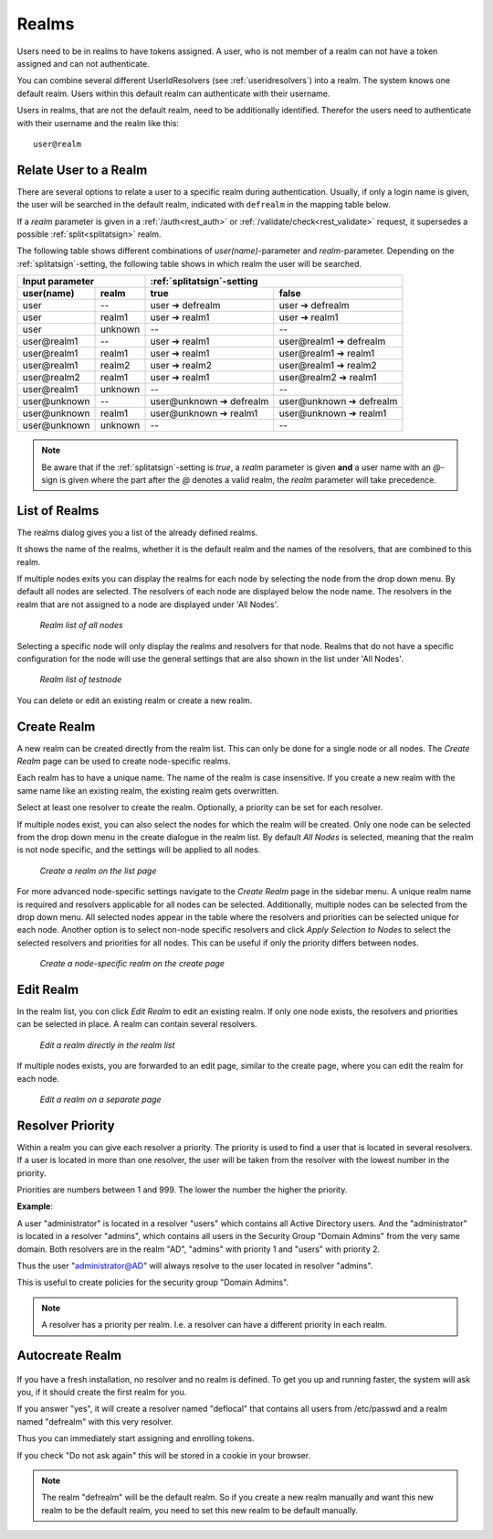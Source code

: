 .. _realms:

Realms
------

.. index:: realms, default realm

Users need to be in realms to have tokens assigned. A user, who is not
member of a realm can not have a token assigned and can not authenticate.

You can combine several different UserIdResolvers (see :ref:`useridresolvers`)
into a realm.
The system knows one default realm. Users within this default realm can 
authenticate with their username.

Users in realms, that are not the default realm, need to be additionally identified.
Therefor the users need to authenticate with their username and the realm like this::
   
   user@realm

.. _relate_realm:

Relate User to a Realm
......................

.. index:: realm relation

There are several options to relate a user to a specific realm during
authentication. Usually, if only a login name is given, the user will be
searched in the default realm, indicated with ``defrealm`` in the mapping table below.

If a *realm* parameter is given in a :ref:`/auth<rest_auth>` or
:ref:`/validate/check<rest_validate>` request, it supersedes a possible
:ref:`split<splitatsign>` realm.

The following table shows different combinations of *user(name)*-parameter
and *realm*-parameter. Depending on the :ref:`splitatsign`-setting, the
following table shows in which realm the user will be searched.

=============  =======  ========================  ========================
  Input parameter       :ref:`splitatsign`-setting
----------------------  --------------------------------------------------
user(name)     realm    true                      false
=============  =======  ========================  ========================
user           --       user ➔ defrealm           user ➔ defrealm
user           realm1   user ➔ realm1             user ➔ realm1
user           unknown  --                        --
user\@realm1   --       user ➔ realm1             user\@realm1 ➔ defrealm
user\@realm1   realm1   user ➔ realm1             user\@realm1 ➔ realm1
user\@realm1   realm2   user ➔ realm2             user\@realm1 ➔ realm2
user\@realm2   realm1   user ➔ realm1             user\@realm2 ➔ realm1
user\@realm1   unknown  --                        --
user\@unknown  --       user\@unknown ➔ defrealm  user\@unknown ➔ defrealm
user\@unknown  realm1   user\@unknown ➔ realm1    user\@unknown ➔ realm1
user\@unknown  unknown  --                        --
=============  =======  ========================  ========================

.. note::
    Be aware that if the :ref:`splitatsign`-setting is *true*, a *realm*
    parameter is given **and** a user name with an *@*-sign is given where the
    part after the *@* denotes a valid realm, the *realm* parameter will take
    precedence.

.. _list_of_realms:

List of Realms
..............

The realms dialog gives you a list of the already defined realms.

It shows the name of the realms, whether it is the default realm and
the names of the resolvers, that are combined to this realm.

If multiple nodes exits you can display the realms for each node by selecting the node from the drop down menu.
By default all nodes are selected.
The resolvers of each node are displayed below the node name.
The resolvers in the realm that are not assigned to a node are displayed under 'All Nodes'.

.. figure:: images/realm_list_all.png
   :width: 500

   *Realm list of all nodes*

Selecting a specific node will only display the realms and resolvers for that node.
Realms that do not have a specific configuration for the node will use the general settings that are also shown in the
list under 'All Nodes'.

.. figure:: images/realm_list_node.png
   :width: 500

   *Realm list of testnode*

You can delete or edit an existing realm or create a new realm.

.. _create_realm:

Create Realm
............

.. index:: realm create

A new realm can be created directly from the realm list. This can only be done for a single node or all nodes.
The *Create Realm* page can be used to create node-specific realms.

Each realm has to have a unique name. The name of the realm is
case insensitive. If you create a new realm with the same name
like an existing realm, the existing realm gets overwritten.

Select at least one resolver to create the realm. Optionally, a priority can be set for each resolver.

If multiple nodes exist, you can also select the nodes for which the realm will be created.
Only one node can be selected from the drop down menu in the create dialogue in the realm list. By default *All Nodes*
is selected, meaning that the realm is not node specific, and the settings will be applied to all nodes.

.. figure:: images/realm_create_list.png
   :width: 500

   *Create a realm on the list page*

For more advanced node-specific settings navigate to the *Create Realm* page in the sidebar menu.
A unique realm name is required and resolvers applicable for all nodes can be selected.
Additionally, multiple nodes can be selected from the drop down menu. All selected nodes appear in the table where the
resolvers and priorities can be selected unique for each node.
Another option is to select non-node specific resolvers and click *Apply Selection to Nodes* to select the selected
resolvers and priorities for all nodes. This can be useful if only the priority differs between nodes.

.. figure:: images/realm_create_page.png
   :width: 500

   *Create a node-specific realm on the create page*

.. _edit_realm:

Edit Realm
..........

.. index:: realm edit

In the realm list, you con click *Edit Realm* to edit an existing realm.
If only one node exists, the resolvers and priorities can be selected in place. A realm can contain several resolvers.

.. figure:: images/realm_edit_list_one_node.png
   :width: 500

   *Edit a realm directly in the realm list*

If multiple nodes exists, you are forwarded to an edit page, similar to the create page, where you can edit the realm
for each node.

.. figure:: images/realm_edit_page.png
   :width: 500

   *Edit a realm on a separate page*


.. _resolver_priority:

Resolver Priority
.................

.. index:: resolver priority

Within a realm you can give each resolver a priority. The priority is used to
find a user that is located in several resolvers. If a user is located in
more than one resolver, the user will be taken from the resolver with the
lowest number in the priority.

Priorities are numbers between 1 and 999. The lower the number the higher the
priority.

**Example**:

A user "administrator" is located in a resolver "users" which contains all
Active Directory users. And the "administrator" is located in a resolver
"admins", which contains all users in the Security Group "Domain
Admins" from the very same domain. Both resolvers are in the realm
"AD", "admins" with priority 1 and "users" with priority 2.

Thus the user "administrator@AD" will always resolve to the user located in
resolver "admins".

This is useful to create policies for the security group "Domain
Admins".

.. note:: A resolver has a priority per realm. I.e. a resolver can have a
   different priority in each realm.

.. _autocreate_realm:

Autocreate Realm
................

.. index:: realm autocreation

.. figure:: images/ask-create-realm.png
   :scale: 80%

If you have a fresh installation, no resolver and no realm is
defined. To get you up and running faster, the system
will ask you, if it should create the first realm for you.

If you answer "yes", it will create a resolver named "deflocal"
that contains all users from /etc/passwd and a realm named
"defrealm" with this very resolver.

Thus you can immediately start assigning and enrolling tokens.

If you check "Do not ask again" this will be stored in 
a cookie in your browser.

.. note:: The realm "defrealm" will be the default realm. 
   So if you create a new realm manually and want this new
   realm to be the default realm, you need to set this new
   realm to be default manually.
